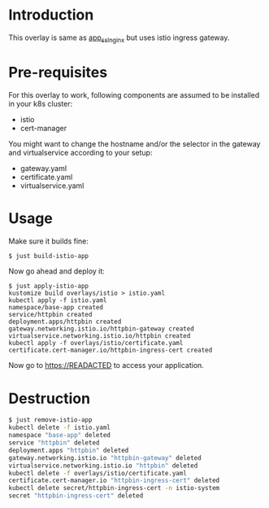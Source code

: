 * Introduction

This overlay is same as [[../app_ssl_nginx/][app_ssl_nginx]] but uses istio ingress gateway.

* Pre-requisites

For this overlay to work, following components are assumed to be
installed in your k8s cluster:

- istio
- cert-manager

You might want to change the hostname and/or the selector in the gateway
and virtualservice according to your setup:

- gateway.yaml
- certificate.yaml
- virtualservice.yaml

* Usage

Make sure it builds fine:

#+begin_src sh
$ just build-istio-app
#+end_src

Now go ahead and deploy it:

#+begin_src
$ just apply-istio-app
kustomize build overlays/istio > istio.yaml
kubectl apply -f istio.yaml
namespace/base-app created
service/httpbin created
deployment.apps/httpbin created
gateway.networking.istio.io/httpbin-gateway created
virtualservice.networking.istio.io/httpbin created
kubectl apply -f overlays/istio/certificate.yaml
certificate.cert-manager.io/httpbin-ingress-cert created
#+end_src

Now go to [[https://READACTED][https://READACTED]] to access your application.

* Destruction

#+begin_src sh
$ just remove-istio-app
kubectl delete -f istio.yaml
namespace "base-app" deleted
service "httpbin" deleted
deployment.apps "httpbin" deleted
gateway.networking.istio.io "httpbin-gateway" deleted
virtualservice.networking.istio.io "httpbin" deleted
kubectl delete -f overlays/istio/certificate.yaml
certificate.cert-manager.io "httpbin-ingress-cert" deleted
kubectl delete secret/httpbin-ingress-cert -n istio-system
secret "httpbin-ingress-cert" deleted
#+end_src
